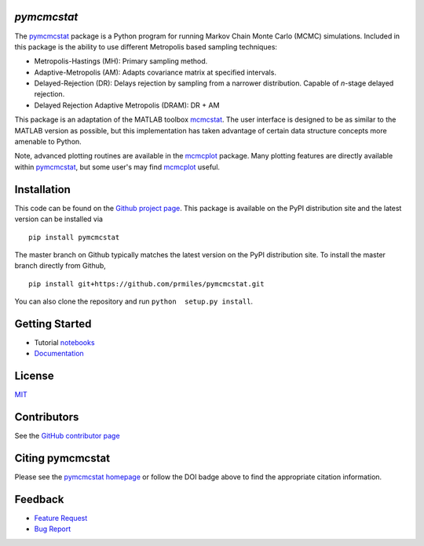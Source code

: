 `pymcmcstat`
============

|docs| |build| |coverage| |license| |zenodo| |pypi| |pyversion|

The `pymcmcstat <https://github.com/prmiles/pymcmcstat/wiki>`__ package is a Python program for running Markov Chain Monte Carlo (MCMC) simulations.
Included in this package is the ability to use different Metropolis based sampling techniques:

* Metropolis-Hastings (MH): Primary sampling method.
* Adaptive-Metropolis (AM): Adapts covariance matrix at specified intervals.
* Delayed-Rejection (DR): Delays rejection by sampling from a narrower distribution.  Capable of `n`-stage delayed rejection.
* Delayed Rejection Adaptive Metropolis (DRAM): DR + AM

This package is an adaptation of the MATLAB toolbox `mcmcstat <http://helios.fmi.fi/~lainema/mcmc/>`_.  The user interface is designed to be as similar to the MATLAB version as possible, but this implementation has taken advantage of certain data structure concepts more amenable to Python.  

Note, advanced plotting routines are available in the `mcmcplot <https://prmiles.wordpress.ncsu.edu/codes/python-packages/mcmcplot/>`__ package.  Many plotting features are directly available within `pymcmcstat <https://github.com/prmiles/pymcmcstat/wiki>`__, but some user's may find `mcmcplot <https://prmiles.wordpress.ncsu.edu/codes/python-packages/mcmcplot/>`__ useful.

Installation
============

This code can be found on the `Github project page <https://github.com/prmiles/pymcmcstat>`_.  This package is available on the PyPI distribution site and the latest version can be installed via

::

    pip install pymcmcstat
    
The master branch on Github typically matches the latest version on the PyPI distribution site.  To install the master branch directly from Github,

::

    pip install git+https://github.com/prmiles/pymcmcstat.git

You can also clone the repository and run ``python  setup.py install``.

Getting Started
===============

- Tutorial `notebooks <https://nbviewer.jupyter.org/github/prmiles/notebooks/tree/master/pymcmcstat/index.ipynb>`_
- `Documentation <http://pymcmcstat.readthedocs.io/>`_

License
=======

`MIT <https://github.com/prmiles/pymcmcstat/blob/master/LICENSE.txt>`_

Contributors
============

See the `GitHub contributor page <https://github.com/prmiles/pymcmcstat/graphs/contributors>`_

Citing pymcmcstat
=================

Please see the `pymcmcstat homepage <https://github.com/prmiles/pymcmcstat/wiki>`__ or follow the DOI badge above to find the appropriate citation information.

Feedback
========

- `Feature Request <https://github.com/prmiles/pymcmcstat/issues/new?template=feature_request.md>`_
- `Bug Report <https://github.com/prmiles/pymcmcstat/issues/new?template=bug_report.md>`_

   
.. |docs| image:: https://readthedocs.org/projects/pymcmcstat/badge/?version=latest
    :target: https://pymcmcstat.readthedocs.io/en/latest/?badge=latest
    
.. |build| image:: https://travis-ci.org/prmiles/pymcmcstat.svg?branch=master
    :target: https://travis-ci.org/prmiles/pymcmcstat
    
.. |license| image:: https://img.shields.io/badge/License-MIT-yellow.svg
    :target: https://github.com/prmiles/pymcmcstat/blob/master/LICENSE.txt

.. |coverage| image:: https://coveralls.io/repos/github/prmiles/pymcmcstat/badge.svg
    :target: https://coveralls.io/github/prmiles/pymcmcstat

.. |zenodo| image:: https://zenodo.org/badge/107596954.svg
    :target: https://zenodo.org/badge/latestdoi/107596954
    
.. |pypi| image:: https://img.shields.io/pypi/v/pymcmcstat.svg
    :target: https://pypi.org/project/pymcmcstat/
    
.. |pyversion| image:: https://img.shields.io/pypi/pyversions/pymcmcstat.svg
    :target: https://pypi.org/project/pymcmcstat/
